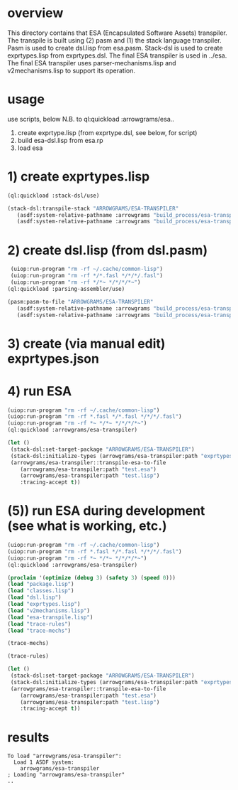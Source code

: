 * overview
  This directory contains that ESA (Encapsulated Software Assets) transpiler.
  The transpile is built using (2) pasm and (1) the stack language transpiler.
  Pasm is used to create dsl.lisp from esa.pasm.
  Stack-dsl is used to create exprtypes.lisp from exprtypes.dsl.
  The final ESA transpiler is used in ../esa.
  The final ESA transpiler uses parser-mechanisms.lisp and v2mechanisms.lisp to support its operation.
* usage
  use scripts, below
  N.B. to ql:quickload :arrowgrams/esa..
    1) create exprtype.lisp (from exprtype.dsl, see below, for script)
    2) build esa-dsl.lisp from esa.rp 
    3) load esa
* 1) create exprtypes.lisp
#+name: esa
#+begin_src lisp :results output
  (ql:quickload :stack-dsl/use)
#+end_src
#+name: esa
#+begin_src lisp :results output
  (stack-dsl:transpile-stack "ARROWGRAMS/ESA-TRANSPILER"
     (asdf:system-relative-pathname :arrowgrams "build_process/esa-transpiler/exprtypes.dsl")
     (asdf:system-relative-pathname :arrowgrams "build_process/esa-transpiler/exprtypes.lisp"))
#+end_src
* 2) create dsl.lisp (from dsl.pasm)
#+name: esa
#+begin_src lisp :results output
   (uiop:run-program "rm -rf ~/.cache/common-lisp")
   (uiop:run-program "rm -rf */*.fasl */*/*/.fasl")
   (uiop:run-program "rm -rf */*~ */*/*/*~")
  (ql:quickload :parsing-assembler/use)
#+end_src
#+name: esa
#+begin_src lisp :results output
  (pasm:pasm-to-file "ARROWGRAMS/ESA-TRANSPILER"
     (asdf:system-relative-pathname :arrowgrams "build_process/esa-transpiler/dsl.pasm")
     (asdf:system-relative-pathname :arrowgrams "build_process/esa-transpiler/dsl.lisp"))
#+end_src
* 3) create (via manual edit) exprtypes.json
* 4) run ESA
#+name: esa
#+begin_src lisp :results output
   (uiop:run-program "rm -rf ~/.cache/common-lisp")
   (uiop:run-program "rm -rf *.fasl */*.fasl */*/*/.fasl")
   (uiop:run-program "rm -rf *~ */*~ */*/*/*~")
   (ql:quickload :arrowgrams/esa-transpiler)
#+end_src
#+name: esa
#+begin_src lisp
  (let ()
   (stack-dsl:set-target-package "ARROWGRAMS/ESA-TRANSPILER")
   (stack-dsl:initialize-types (arrowgrams/esa-transpiler:path "exprtypes.json"))
   (arrowgrams/esa-transpiler::transpile-esa-to-file
      (arrowgrams/esa-transpiler:path "test.esa")
      (arrowgrams/esa-transpiler:path "test.lisp")
      :tracing-accept t))
#+end_src
* (5)) run ESA during development (see what is working, etc.)
#+name: esa
#+begin_src lisp :results output
   (uiop:run-program "rm -rf ~/.cache/common-lisp")
   (uiop:run-program "rm -rf *.fasl */*.fasl */*/*/.fasl")
   (uiop:run-program "rm -rf *~ */*~ */*/*/*~")
   (ql:quickload :arrowgrams/esa-transpiler)

#+end_src
#+name: esa
#+begin_src lisp :results output
   (proclaim '(optimize (debug 3) (safety 3) (speed 0)))
   (load "package.lisp")
   (load "classes.lisp")
   (load "dsl.lisp")
   (load "exprtypes.lisp")
   (load "v2mechanisms.lisp")
   (load "esa-transpile.lisp")
   (load "trace-rules")
   (load "trace-mechs")
#+end_src
#+name: esa
#+begin_src lisp :results output
(trace-mechs)
#+end_src
#+name: esa
#+begin_src lisp :results output
(trace-rules)
#+end_src
#+name: esa
#+begin_src lisp
  (let ()
   (stack-dsl:set-target-package "ARROWGRAMS/ESA-TRANSPILER")
   (stack-dsl:initialize-types (arrowgrams/esa-transpiler:path "exprtypes.json"))
   (arrowgrams/esa-transpiler::transpile-esa-to-file
      (arrowgrams/esa-transpiler:path "test.esa")
      (arrowgrams/esa-transpiler:path "test.lisp")
      :tracing-accept t))
#+end_src
   
* results
#+RESULTS: esa
: To load "arrowgrams/esa-transpiler":
:   Load 1 ASDF system:
:     arrowgrams/esa-transpiler
: ; Loading "arrowgrams/esa-transpiler"
: ..


